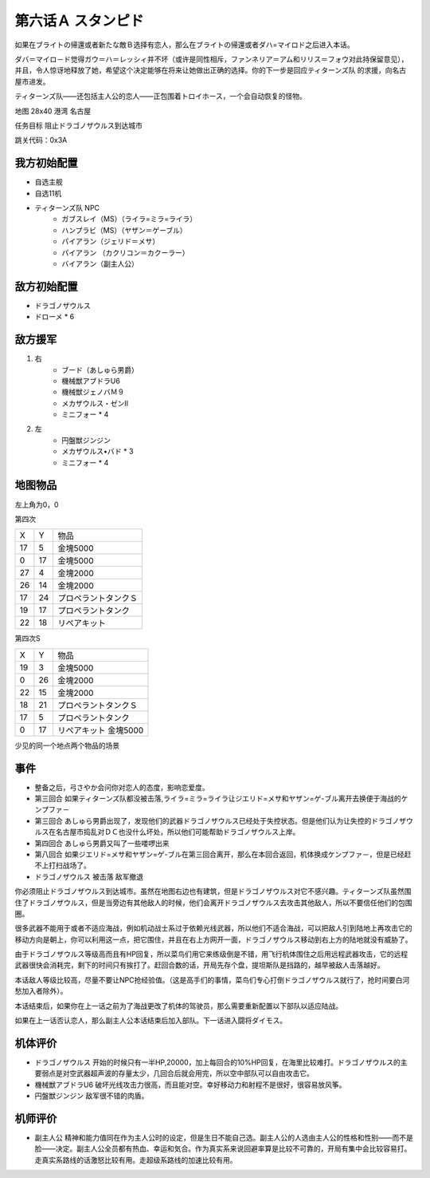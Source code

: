 .. _06A-Stampede:

第六话Ａ スタンピド
===============================

如果在ブライトの帰還或者新たな敵Ｂ选择有恋人，那么在ブライトの帰還或者ダハ=マイロド之后进入本话。

ダバ＝マイロ－ド觉得ガウ＝ハ＝レッシィ并不坏（或许是同性相斥，ファンネリア＝アム和リリス＝フォウ对此持保留意见），并且，令人惊讶地释放了她，希望这个决定能够在将来让她做出正确的选择。你的下一步是回应ティターンズ队 的求援，向名古屋市进发。

ティターンズ队——还包括主人公的恋人——正包围着トロイホース，一个会自动恢复的怪物。

地图  28x40 港湾 名古屋

任务目标 阻止ドラゴノザウルス到达城市

跳关代码：0x3A

------------------
我方初始配置
------------------

* 自选主舰
* 自选11机
* ティターンズ队 NPC 
    *  ガブスレイ（MS）（ライラ=ミラ=ライラ）
    *  ハンプラビ（MS）（ヤザン＝ゲーブル）
    *  パイアラン（ジェリド＝メサ）
    *  パイアラン （カクリコン＝カクーラー）
    *  バイアラン（副主人公）

------------------
敌方初始配置
------------------

* ドラゴノザウルス
* ドローメ * 6

------------------
敌方援军
------------------
#. 右
    * ブード（あしゅら男爵）
    * 機械獣アブドラU6
    * 機械獣ジェノバＭ９
    * メカザウルス・ゼンII
    * ミニフォー * 4
#. 左
    * 円盤獣ジンジン
    * メカザウルス•バド * 3
    * ミニフォー * 4

-------------
地图物品
-------------

左上角为0，0

第四次

+----+----+----------------------+
| X  | Y  | 物品                 |
+----+----+----------------------+
| 17 | 5  | 金塊5000             |
+----+----+----------------------+
| 0  | 17 | 金塊5000             |
+----+----+----------------------+
| 27 | 4  | 金塊2000             |
+----+----+----------------------+
| 26 | 14 | 金塊2000             |
+----+----+----------------------+
| 17 | 24 | プロペラントタンクＳ |
+----+----+----------------------+
| 19 | 17 | プロペラントタンク   |
+----+----+----------------------+
| 22 | 18 | リペアキット         |
+----+----+----------------------+

第四次S


+----+----+-----------------------+
| X  | Y  | 物品                  |
+----+----+-----------------------+
| 19 | 3  | 金塊5000              |
+----+----+-----------------------+
| 0  | 26 | 金塊2000              |
+----+----+-----------------------+
| 22 | 15 | 金塊2000              |
+----+----+-----------------------+
| 18 | 21 | プロペラントタンクＳ  |
+----+----+-----------------------+
| 17 | 5  | プロペラントタンク    |
+----+----+-----------------------+
| 0  | 17 | リペアキット 金塊5000 |
+----+----+-----------------------+

少见的同一个地点两个物品的场景

-------------
事件
-------------

* 整备之后，弓さやか会问你对恋人的态度，影响恋爱度。
* 第三回合 如果ティターンズ队都没被击落,ライラ=ミラ=ライラ让ジエリド=メサ和ヤザン=ゲ-ブル离开去换便于海战的ケンプファ－
* 第三回合 あしゅら男爵出现了，发现他们的武器ドラゴノザウルス已经处于失控状态。但是他们认为让失控的ドラゴノザウルス在名古屋市捣乱对ＤＣ也没什么坏处，所以他们可能帮助ドラゴノザウルス上岸。
* 第四回合 あしゅら男爵又叫了一些喽啰出来
* 第八回合 如果ジエリド=メサ和ヤザン=ゲ-ブル在第三回合离开，那么在本回合返回，机体换成ケンプファ－，但是已经赶不上打扫战场了。
* ドラゴノザウルス 被击落 敌军撤退

你必须阻止ドラゴノザウルス到达城市。虽然在地图右边也有建筑，但是ドラゴノザウルス对它不感兴趣。ティターンズ队虽然围住了ドラゴノザウルス，但是当旁边有其他敌人的时候，他们会离开ドラゴノザウルス去攻击其他敌人，所以不要信任他们的包围圈。

很多武器不能用于或者不适应海战，例如机动战士系过于依赖光线武器，所以他们不适合海战，可以把敌人引到陆地上再攻击它的移动方向是朝上，你可以利用这一点，把它围住，并且在右上方网开一面，ドラゴノザウルス移动到右上方的陆地就没有威胁了。

由于ドラゴノザウルス等级高而且有HP回复，所以菜鸟们用它来练级倒是不错，用飞行机体围住之后用远程武器攻击，它的远程武器很快会消耗完，剩下的时间只有挨打了。赶回合数的话，开局先存个盘，提坦斯队是挡路的，越早被敌人击落越好。

本话敌人等级比较高，尽量不要让NPC抢经验值。（这是高手们的事情，菜鸟们专心打倒ドラゴノザウルス就行了，抢时间要白河愁加入者除外）。

本话结束后，如果你在上一话之前为了海战更改了机体的驾驶员，那么需要重新配置以下部队以适应陆战。

如果在上一话否认恋人，那么副主人公本话结束后加入部队。下一话进入闘将ダイモス。

----------
机体评价
----------
* ドラゴノザウルス 开始的时候只有一半HP,20000，加上每回合的10%HP回复，在海里比较难打。ドラゴノザウルス的主要弱点是对空武器超声波的存量太少，几回合后就会用完，所以空中部队可以自由攻击它。
* 機械獣アブドラU6 破坏光线攻击力很高，而且能对空。幸好移动力和射程不是很好，很容易放风筝。
* 円盤獣ジンジン 敌军很不错的肉盾。

----------
机师评价
----------
* 副主人公 精神和能力值同在作为主人公时的设定，但是生日不能自己选。副主人公的人选由主人公的性格和性别——而不是脸——决定。副主人公全员都有热血、幸运和気合。作为真实系来说回避率算是比较不可靠的，开局有集中会比较容易打。走真实系路线的话激怒比较有用。走超级系路线的加速比较有用。